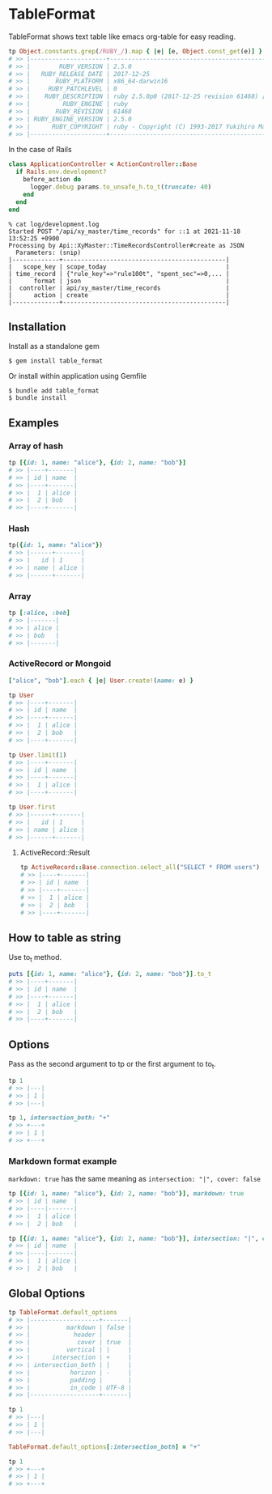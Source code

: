 #+html: <a href="https://badge.fury.io/rb/table_format"><img src="https://badge.fury.io/rb/table_format.svg" alt="Gem Version" height="18"></a>
#+html: <a href="https://travis-ci.org/akicho8/table_format"><img src="https://travis-ci.org/akicho8/table_format.svg?branch=master" /></a>
#+html: <a href="https://codeclimate.com/github/akicho8/table_format/maintainability"><img src="https://api.codeclimate.com/v1/badges/3af6a246ec61ddafd45d/maintainability" /></a>

* TableFormat

  TableFormat shows text table like emacs org-table for easy reading.

#+BEGIN_SRC ruby
tp Object.constants.grep(/RUBY_/).map { |e| [e, Object.const_get(e)] }.to_h
# >> |---------------------+------------------------------------------------------------|
# >> |        RUBY_VERSION | 2.5.0                                                      |
# >> |   RUBY_RELEASE_DATE | 2017-12-25                                                 |
# >> |       RUBY_PLATFORM | x86_64-darwin16                                            |
# >> |     RUBY_PATCHLEVEL | 0                                                          |
# >> |    RUBY_DESCRIPTION | ruby 2.5.0p0 (2017-12-25 revision 61468) [x86_64-darwin16] |
# >> |         RUBY_ENGINE | ruby                                                       |
# >> |       RUBY_REVISION | 61468                                                      |
# >> | RUBY_ENGINE_VERSION | 2.5.0                                                      |
# >> |      RUBY_COPYRIGHT | ruby - Copyright (C) 1993-2017 Yukihiro Matsumoto          |
# >> |---------------------+------------------------------------------------------------|
#+END_SRC

  In the case of Rails

#+BEGIN_SRC ruby
class ApplicationController < ActionController::Base
  if Rails.env.development?
    before_action do
      logger.debug params.to_unsafe_h.to_t(truncate: 40)
    end
  end
end
#+END_SRC

#+BEGIN_SRC shell
% cat log/development.log
Started POST "/api/xy_master/time_records" for ::1 at 2021-11-18 13:52:25 +0900
Processing by Api::XyMaster::TimeRecordsController#create as JSON
  Parameters: (snip)
|-------------+---------------------------------------------|
|   scope_key | scope_today                                 |
| time_record | {"rule_key"=>"rule100t", "spent_sec"=>0,... |
|      format | json                                        |
|  controller | api/xy_master/time_records                  |
|      action | create                                      |
|-------------+---------------------------------------------|
#+END_SRC

** Installation

Install as a standalone gem

#+BEGIN_SRC shell-script
$ gem install table_format
#+END_SRC

Or install within application using Gemfile

#+BEGIN_SRC shell-script
$ bundle add table_format
$ bundle install
#+END_SRC

** Examples

*** Array of hash

#+BEGIN_SRC ruby
tp [{id: 1, name: "alice"}, {id: 2, name: "bob"}]
# >> |----+-------|
# >> | id | name  |
# >> |----+-------|
# >> |  1 | alice |
# >> |  2 | bob   |
# >> |----+-------|
#+END_SRC

*** Hash

#+BEGIN_SRC ruby
tp({id: 1, name: "alice"})
# >> |------+-------|
# >> |   id | 1     |
# >> | name | alice |
# >> |------+-------|
#+END_SRC

*** Array

#+BEGIN_SRC ruby
tp [:alice, :bob]
# >> |-------|
# >> | alice |
# >> | bob   |
# >> |-------|
#+END_SRC

*** ActiveRecord or Mongoid

#+BEGIN_SRC ruby
["alice", "bob"].each { |e| User.create!(name: e) }
#+END_SRC

#+BEGIN_SRC ruby
tp User
# >> |----+-------|
# >> | id | name  |
# >> |----+-------|
# >> |  1 | alice |
# >> |  2 | bob   |
# >> |----+-------|
#+END_SRC

#+BEGIN_SRC ruby
tp User.limit(1)
# >> |----+-------|
# >> | id | name  |
# >> |----+-------|
# >> |  1 | alice |
# >> |----+-------|
#+END_SRC

#+BEGIN_SRC ruby
tp User.first
# >> |------+-------|
# >> |   id | 1     |
# >> | name | alice |
# >> |------+-------|
#+END_SRC

**** ActiveRecord::Result

#+BEGIN_SRC ruby
tp ActiveRecord::Base.connection.select_all("SELECT * FROM users")
# >> |----+-------|
# >> | id | name  |
# >> |----+-------|
# >> |  1 | alice |
# >> |  2 | bob   |
# >> |----+-------|
#+END_SRC

** How to table as string

Use to_t method.

#+BEGIN_SRC ruby
puts [{id: 1, name: "alice"}, {id: 2, name: "bob"}].to_t
# >> |----+-------|
# >> | id | name  |
# >> |----+-------|
# >> |  1 | alice |
# >> |  2 | bob   |
# >> |----+-------|
#+END_SRC

** Options

Pass as the second argument to tp or the first argument to to_t.

#+BEGIN_SRC ruby
tp 1
# >> |---|
# >> | 1 |
# >> |---|

tp 1, intersection_both: "+"
# >> +---+
# >> | 1 |
# >> +---+
#+END_SRC

*** Markdown format example

=markdown: true= has the same meaning as =intersection: "|", cover: false=

#+BEGIN_SRC ruby
tp [{id: 1, name: "alice"}, {id: 2, name: "bob"}], markdown: true
# >> | id | name  |
# >> |----|-------|
# >> |  1 | alice |
# >> |  2 | bob   |
#+END_SRC

#+BEGIN_SRC ruby
tp [{id: 1, name: "alice"}, {id: 2, name: "bob"}], intersection: "|", cover: false
# >> | id | name  |
# >> |----|-------|
# >> |  1 | alice |
# >> |  2 | bob   |
#+END_SRC

** Global Options

#+BEGIN_SRC ruby
tp TableFormat.default_options
# >> |-------------------+-------|
# >> |          markdown | false |
# >> |            header |       |
# >> |             cover | true  |
# >> |          vertical | |     |
# >> |      intersection | +     |
# >> | intersection_both | |     |
# >> |           horizon | -     |
# >> |           padding |       |
# >> |           in_code | UTF-8 |
# >> |-------------------+-------|

tp 1
# >> |---|
# >> | 1 |
# >> |---|

TableFormat.default_options[:intersection_both] = "+"

tp 1
# >> +---+
# >> | 1 |
# >> +---+
#+END_SRC
